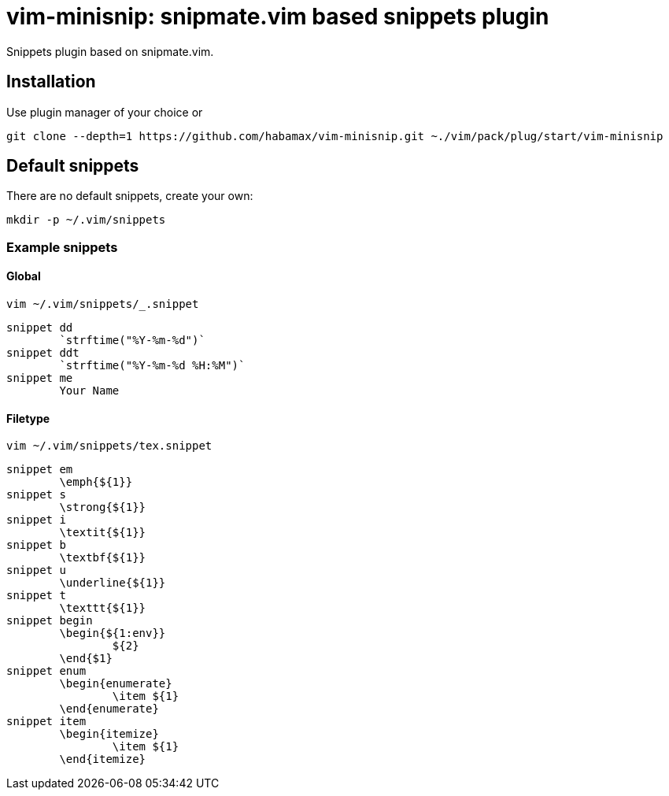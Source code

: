 = vim-minisnip: snipmate.vim based snippets plugin

Snippets plugin based on snipmate.vim.


== Installation

Use plugin manager of your choice or

[source, sh]
------------------------------------------------------------------------------
git clone --depth=1 https://github.com/habamax/vim-minisnip.git ~./vim/pack/plug/start/vim-minisnip
------------------------------------------------------------------------------

== Default snippets

There are no default snippets, create your own:

[source, sh]
------------------------------------------------------------------------------
mkdir -p ~/.vim/snippets
------------------------------------------------------------------------------

=== Example snippets

==== Global
[source, sh]
------------------------------------------------------------------------------
vim ~/.vim/snippets/_.snippet
------------------------------------------------------------------------------

[source, text]
------------------------------------------------------------------------------
snippet dd
	`strftime("%Y-%m-%d")`
snippet ddt
	`strftime("%Y-%m-%d %H:%M")`
snippet me
	Your Name
------------------------------------------------------------------------------

==== Filetype
[source, sh]
------------------------------------------------------------------------------
vim ~/.vim/snippets/tex.snippet
------------------------------------------------------------------------------

[source, text]
------------------------------------------------------------------------------
snippet em
	\emph{${1}}
snippet s
	\strong{${1}}
snippet i
	\textit{${1}}
snippet b
	\textbf{${1}}
snippet u
	\underline{${1}}
snippet t
	\texttt{${1}}
snippet begin
	\begin{${1:env}}
		${2}
	\end{$1}
snippet enum
	\begin{enumerate}
		\item ${1}
	\end{enumerate}
snippet item
	\begin{itemize}
		\item ${1}
	\end{itemize}
------------------------------------------------------------------------------

